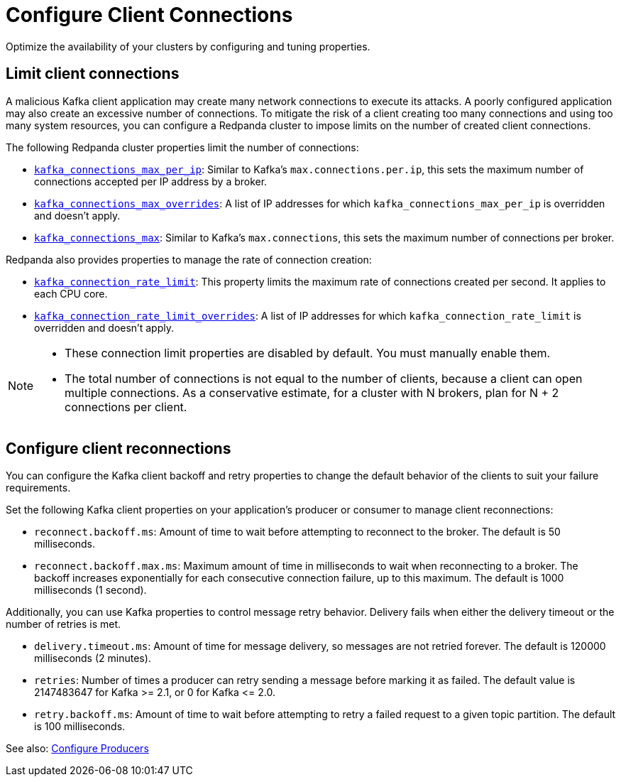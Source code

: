 = Configure Client Connections
:description: Learn about guidelines for configuring client connections in Redpanda clusters for optimal availability.
:page-categories: Management, Networking
// tag::single-source[]

Optimize the availability of your clusters by configuring and tuning properties.

== Limit client connections

A malicious Kafka client application may create many network connections to execute its attacks. A poorly configured application may also create an excessive number of connections. To mitigate the risk of a client creating too many connections and using too many system resources, you can configure a Redpanda cluster to impose limits on the number of created client connections.

The following Redpanda cluster properties limit the number of connections:

* xref:reference:properties/cluster-properties.adoc#kafka_connections_max_per_ip[`kafka_connections_max_per_ip`]: Similar to Kafka's `max.connections.per.ip`, this sets the maximum number of connections accepted per IP address by a broker.
* xref:reference:properties/cluster-properties.adoc#kafka_connections_max_overrides[`kafka_connections_max_overrides`]: A list of IP addresses for which `kafka_connections_max_per_ip` is overridden and doesn't apply.
ifndef::env-cloud[]
* xref:reference:properties/cluster-properties.adoc#kafka_connections_max[`kafka_connections_max`]: Similar to Kafka's `max.connections`, this sets the maximum number of connections per broker.

Redpanda also provides properties to manage the rate of connection creation:

* xref:reference:properties/cluster-properties.adoc#kafka_connection_rate_limit[`kafka_connection_rate_limit`]: This property limits the maximum rate of connections created per second. It applies to each CPU core.
* xref:reference:properties/cluster-properties.adoc#kafka_connection_rate_limit_overrides[`kafka_connection_rate_limit_overrides`]: A list of IP addresses for which `kafka_connection_rate_limit` is overridden and doesn't apply.
endif::[]

[NOTE]
====
* These connection limit properties are disabled by default. You must manually enable them.
* The total number of connections is not equal to the number of clients, because a client can open multiple connections. As a conservative estimate, for a cluster with N brokers, plan for N + 2 connections per client.
====

ifdef::env-cloud[]
=== Configure connection count limit by client IP

Configure the `kafka_connections_max_per_ip` property to limit the number of connections from each client IP address. 

IMPORTANT: Per-IP connection controls require Redpanda to see individual client IPs. If clients connect through private link endpoints, NAT gateways, or other shared-IP egress, the per-IP limit applies to the shared IP, affecting all clients behind it and preventing isolation of a single offending client. Similarly, multiple clients running on the same host will share the same IP address, and the limit applies collectively to all those clients.

See also: xref:manage:cluster-maintenance/config-cluster.adoc[].

==== Configure the limit

To configure `kafka_connections_max_per_ip` safely without disrupting legitimate clients, follow these steps:

. Set up your monitoring stack for your cluster. See xref:manage:monitor-cloud.adoc[].

. Monitor current connection patterns using the `redpanda_rpc_active_connections` metric with the `redpanda_server="kafka"` filter:
+
```
redpanda_rpc_active_connections{redpanda_id="CLOUD_CLUSTER_ID", redpanda_server="kafka"}
```

. Analyze the connection data to identify the normal range of connections for each broker during typical traffic cycles. For example, in the following Grafana screenshot, the normal range is around 200-300 connections:
+
image::shared:monitor_connections.png[Range of active connections over time]

. Set the `kafka_connections_max_per_ip` value based on your analysis. Use the upper bound of normal connections from step 3, or use a lower value if you know how many connections per client IP are being opened. 

. Continue monitoring the connection metrics after applying the limit to ensure that legitimate clients are not affected and that the problematic client is properly controlled.

NOTE: When facing attacks from multiple IP addresses, `kafka_connections_max_per_ip` alone may be insufficient. If offending IPs outnumber legitimate client IPs, you'll need to set `kafka_connections_max_per_ip` so low that it affects legitimate clients. If this is the case, try using `kafka_connections_max_overrides` to exclude known legitimate client IPs from the connection limit.

==== Limitations

* Decreasing the limit does not terminate any currently open Kafka API connections.
* This limit does not apply to Kafka HTTP Proxy connections.
* Clients behind NAT gateways or private links share the same IP address as seen by Redpanda brokers.
* The limit may negatively affect tail latencies across all client connections.
* All clients behind the shared IP are collectively subject to the single `kafka_connections_max_per_ip` limit.
* Connection rejections occur randomly among clients when the limit is reached. For example, suppose `kafka_connections_max_per_ip` is set to 100, but clients behind a NAT gateway collectively need 150 connections. When the limit is reached, clients can make only some of the connections while others get rejected, leaving the client in a not-working state.
* Redpanda may modify this property during internal operations.
* Availability incidents caused by misconfiguring this feature are excluded from the Redpanda Cloud SLA.

endif::env-cloud[]

== Configure client reconnections

You can configure the Kafka client backoff and retry properties to change the default behavior of the clients to suit your failure requirements.

Set the following Kafka client properties on your application's producer or consumer to manage client reconnections:

* `reconnect.backoff.ms`: Amount of time to wait before attempting to reconnect to the broker. The default is 50 milliseconds.
* `reconnect.backoff.max.ms`: Maximum amount of time in milliseconds to wait when reconnecting to a broker. The backoff increases exponentially for each consecutive connection failure, up to this maximum. The default is 1000 milliseconds (1 second).

Additionally, you can use Kafka properties to control message retry behavior. Delivery fails when either the delivery timeout or the number of retries is met.

* `delivery.timeout.ms`: Amount of time for message delivery, so messages are not retried forever. The default is 120000 milliseconds (2 minutes).
* `retries`: Number of times a producer can retry sending a message before marking it as failed. The default value is 2147483647 for Kafka >= 2.1, or 0 for Kafka \<= 2.0.
* `retry.backoff.ms`: Amount of time to wait before attempting to retry a failed request to a given topic partition. The default is 100 milliseconds.

See also: xref:develop:produce-data/configure-producers.adoc[Configure Producers]

// end::single-source[]
